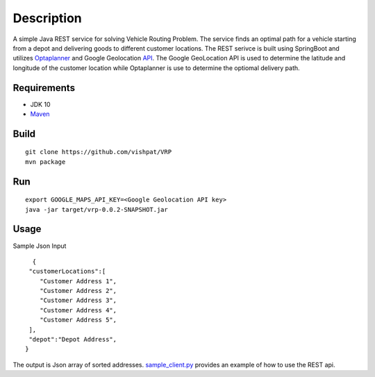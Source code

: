Description
===========

A simple Java REST service for solving Vehicle Routing Problem. The service finds an optimal path for a vehicle starting from a depot and delivering goods to different customer locations. The REST serivce is built using SpringBoot and utilizes Optaplanner_ and Google Geolocation API_. The Google GeoLocation API is used to determine the latitude and longitude of the customer location while Optaplanner is use to determine the optiomal delivery path.


..  _OptaPlanner : https://www.optaplanner.org/
..  _API : https://developers.google.com/maps/documentation/geolocation/intro


Requirements
------------

- JDK 10
- Maven_

.. _Maven : https://maven.apache.org/

Build
-----
::

      git clone https://github.com/vishpat/VRP
      mvn package


Run
---
::
    
    export GOOGLE_MAPS_API_KEY=<Google Geolocation API key>
    java -jar target/vrp-0.0.2-SNAPSHOT.jar


Usage
-----

Sample Json Input

::

    {  
   "customerLocations":[  
      "Customer Address 1",
      "Customer Address 2",
      "Customer Address 3",
      "Customer Address 4",
      "Customer Address 5",
   ],
   "depot":"Depot Address",
  }


The output is Json array of sorted addresses. sample_client.py_ provides an example of how to use the REST api.

.. _sample_client.py : https://github.com/vishpat/VRP/blob/master/sample_client.py
